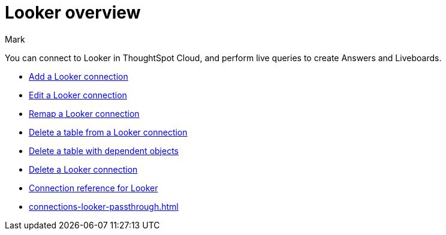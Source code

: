 = {connection} overview
:last_updated: 11/13/2023
:linkattrs:
:author: Mark
:page-layout: default-cloud
:page-aliases:
:experimental:
:connection: Looker
:description: You can connect to Looker Modeler in ThoughtSpot Cloud, and perform live queries to create Answers and Liveboards.
:jira: SCAL-161198, SCAL-218429 (remove modeler)

You can connect to {connection} in ThoughtSpot Cloud, and perform live queries to create Answers and Liveboards.

* xref:connections-looker-add.adoc[Add a {connection} connection]
* xref:connections-looker-edit.adoc[Edit a {connection} connection]
* xref:connections-looker-remap.adoc[Remap a {connection} connection]
* xref:connections-looker-delete-table.adoc[Delete a table from a {connection} connection]
* xref:connections-looker-delete-table-dependencies.adoc[Delete a table with dependent objects]
* xref:connections-looker-delete.adoc[Delete a {connection} connection]
* xref:connections-looker-reference.adoc[Connection reference for {connection}]
* xref:connections-looker-passthrough.adoc[]